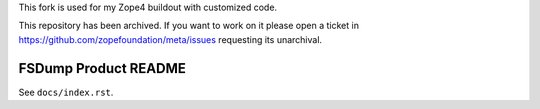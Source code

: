 .. caution:: 

This fork is used for my Zope4 buildout
with customized code.

This repository has been archived. If you want to work on it please open a ticket in https://github.com/zopefoundation/meta/issues requesting its unarchival.

FSDump Product README
=====================

See ``docs/index.rst``.

